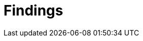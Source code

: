 :slug: products/rules/findings/
:description: The purpose of this page is to present a set of findings reported by Fluid Attacks. Findings is a standardization of the set of types of vulnerabilities that serve as a basis for the security analysis performed by Fluid Attacks. This is an ever-evolving effort as new types arise every day.
:keywords: Fluid Attacks, Products, Findings, Vulnerabilities, Security, Applications.
:findingsindex: yes
:template: findings

= Findings
